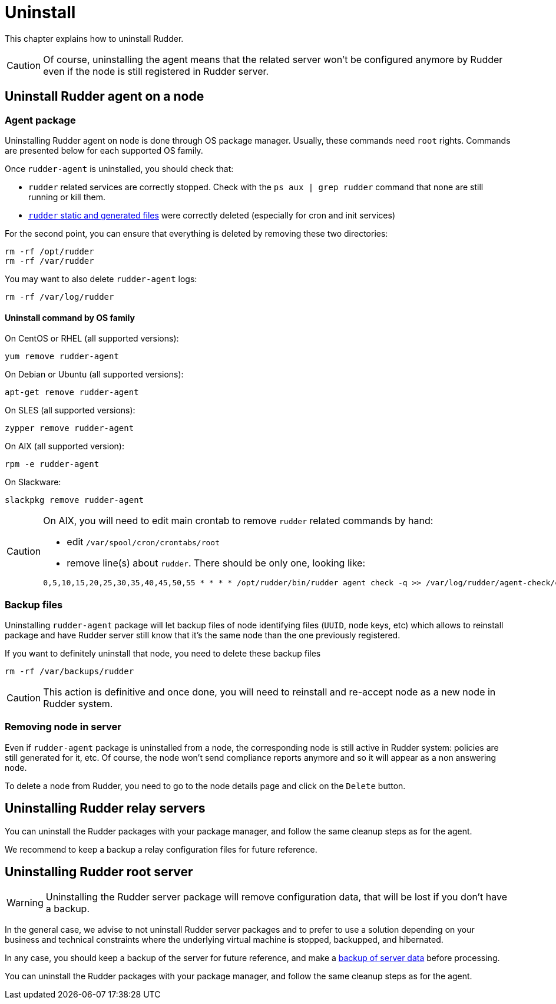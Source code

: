 [[uninstall]]
= Uninstall

This chapter explains how to uninstall Rudder. 

[CAUTION]
====

Of course, uninstalling the agent means that the related server won't be configured anymore by Rudder even if the node is still registered in Rudder server.

====

== Uninstall Rudder agent on a node

=== Agent package

Uninstalling Rudder agent on node is done through OS package manager. Usually, these commands need `root` rights. Commands are presented below for each supported OS family.

Once `rudder-agent` is uninstalled, you should check that:

- `rudder` related services are correctly stopped. Check with the `ps aux | grep rudder` command that none are still running or kill them. 
- xref:reference:usage:advanced_node_management.adoc#_static_files[`rudder` static and generated files] were correctly deleted (especially for cron and init services)

For the second point, you can ensure that everything is deleted by removing these two directories:

----

rm -rf /opt/rudder
rm -rf /var/rudder

----

You may want to also delete `rudder-agent` logs:

----

rm -rf /var/log/rudder

----


==== Uninstall command by OS family

On CentOS or RHEL (all supported versions):

----

yum remove rudder-agent

----

On Debian or Ubuntu (all supported versions):


----

apt-get remove rudder-agent

----


On SLES (all supported versions):

----

zypper remove rudder-agent

----

On AIX (all supported version):

----

rpm -e rudder-agent

----

On Slackware:

----

slackpkg remove rudder-agent

----

[CAUTION]
====

On AIX, you will need to edit main crontab to remove `rudder` related commands by hand:

- edit `/var/spool/cron/crontabs/root`
- remove line(s) about `rudder`. There should be only one, looking like:

----

0,5,10,15,20,25,30,35,40,45,50,55 * * * * /opt/rudder/bin/rudder agent check -q >> /var/log/rudder/agent-check/check.log 2>&1

----

====

=== Backup files

Uninstalling `rudder-agent` package will let backup files of node identifying files (`UUID`, node keys, etc) which allows to reinstall package and have Rudder server still know that it's the same node than the one previously registered. 

If you want to definitely uninstall that node, you need to delete these backup files 

----

rm -rf /var/backups/rudder

----

[CAUTION]
====

This action is definitive and once done, you will need to reinstall and re-accept node as a new node in Rudder system.

====


=== Removing node in server

Even if `rudder-agent` package is uninstalled from a node, the corresponding node is still active in Rudder system: policies are still generated for it, etc. Of course, the node won't send compliance reports anymore and so it will appear as a non answering node. 

To delete a node from Rudder, you need to go to the node details page and click on the `Delete` button.

== Uninstalling Rudder relay servers

You can uninstall the Rudder packages with your package manager, and follow the
same cleanup steps as for the agent.

We recommend to keep a backup a relay configuration files for future reference.

== Uninstalling Rudder root server


WARNING: Uninstalling the Rudder server package will remove configuration data,
that will be lost if you don't have a backup.

In the general case, we advise to not uninstall Rudder server packages and to prefer to use a solution depending on your business and technical constraints where the underlying virtual machine is stopped, backupped, and hibernated. 

In any case, you should keep a backup of the server for future reference, and make a xref:reference:administration:procedures.html#_migration_backups_and_restores[backup of server data] before processing. 


You can uninstall the Rudder packages with your package manager, and follow the
same cleanup steps as for the agent.

